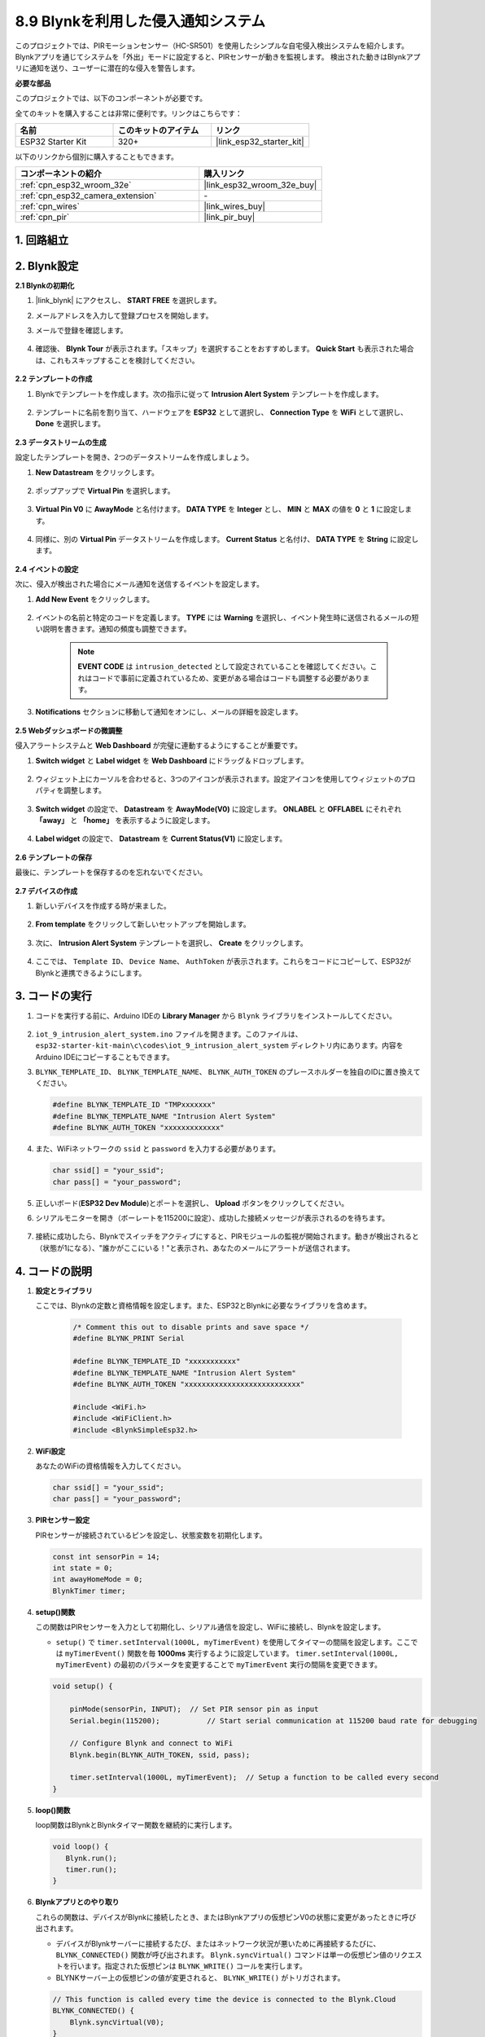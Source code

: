 .. _iot_intrusion_alert_system:

8.9 Blynkを利用した侵入通知システム
=============================================

このプロジェクトでは、PIRモーションセンサー（HC-SR501）を使用したシンプルな自宅侵入検出システムを紹介します。
Blynkアプリを通じてシステムを「外出」モードに設定すると、PIRセンサーが動きを監視します。
検出された動きはBlynkアプリに通知を送り、ユーザーに潜在的な侵入を警告します。

**必要な部品**

このプロジェクトでは、以下のコンポーネントが必要です。

全てのキットを購入することは非常に便利です。リンクはこちらです：

.. list-table::
    :widths: 20 20 20
    :header-rows: 1

    *   - 名前
        - このキットのアイテム
        - リンク
    *   - ESP32 Starter Kit
        - 320+
        - |link_esp32_starter_kit|

以下のリンクから個別に購入することもできます。

.. list-table::
    :widths: 30 20
    :header-rows: 1

    *   - コンポーネントの紹介
        - 購入リンク

    *   - :ref:`cpn_esp32_wroom_32e`
        - |link_esp32_wroom_32e_buy|
    *   - :ref:`cpn_esp32_camera_extension`
        - \-
    *   - :ref:`cpn_wires`
        - |link_wires_buy|
    *   - :ref:`cpn_pir`
        - |link_pir_buy|


1. 回路組立
--------------------

.. image:: ../../img/wiring/iot_9_blynk_bb.png
    :width: 60%
    :align: center

2. Blynk設定
----------------------

**2.1 Blynkの初期化**

#. |link_blynk| にアクセスし、 **START FREE** を選択します。

   .. image:: img/09_blynk_access.png
        :width: 90%

#. メールアドレスを入力して登録プロセスを開始します。

   .. image:: img/09_blynk_sign_in.png
        :width: 70%
        :align: center

#. メールで登録を確認します。

    .. image:: img/09_blynk_password.png
        :width: 90%

#. 確認後、 **Blynk Tour** が表示されます。「スキップ」を選択することをおすすめします。 **Quick Start** も表示された場合は、これもスキップすることを検討してください。
   
    .. image:: img/09_blynk_tour.png
        :width: 90%

**2.2 テンプレートの作成**

#. Blynkでテンプレートを作成します。次の指示に従って **Intrusion Alert System** テンプレートを作成します。

    .. image:: img/09_create_template_1_shadow.png
        :width: 700
        :align: center

#. テンプレートに名前を割り当て、ハードウェアを **ESP32** として選択し、 **Connection Type** を **WiFi** として選択し、 **Done** を選択します。

    .. image:: img/09_create_template_2_shadow.png
        :width: 700
        :align: center

**2.3 データストリームの生成**

設定したテンプレートを開き、2つのデータストリームを作成しましょう。

#. **New Datastream** をクリックします。

    .. image:: img/09_blynk_new_datastream.png
        :width: 700
        :align: center

#. ポップアップで **Virtual Pin** を選択します。

    .. image:: img/09_blynk_datastream_virtual.png
        :width: 700
        :align: center

#. **Virtual Pin V0** に **AwayMode** と名付けます。 **DATA TYPE** を **Integer** とし、 **MIN** と **MAX** の値を **0** と **1** に設定します。

    .. image:: img/09_create_template_shadow.png
        :width: 700
        :align: center

#. 同様に、別の **Virtual Pin** データストリームを作成します。 **Current Status** と名付け、 **DATA TYPE** を **String** に設定します。

    .. image:: img/09_datastream_1_shadow.png
        :width: 700
        :align: center

**2.4 イベントの設定**

次に、侵入が検出された場合にメール通知を送信するイベントを設定します。

#. **Add New Event** をクリックします。

    .. image:: img/09_blynk_event_add.png

#. イベントの名前と特定のコードを定義します。 **TYPE** には **Warning** を選択し、イベント発生時に送信されるメールの短い説明を書きます。通知の頻度も調整できます。

    .. note::
        
        **EVENT CODE** は ``intrusion_detected`` として設定されていることを確認してください。これはコードで事前に定義されているため、変更がある場合はコードも調整する必要があります。

    .. image:: img/09_event_1_shadow.png
        :width: 700
        :align: center

#. **Notifications** セクションに移動して通知をオンにし、メールの詳細を設定します。

    .. image:: img/09_event_2_shadow.png
        :width: 80%
        :align: center

.. raw:: html
    
    <br/> 

**2.5 Webダッシュボードの微調整**

侵入アラートシステムと **Web Dashboard** が完璧に連動するようにすることが重要です。

#. **Switch widget** と **Label widget** を **Web Dashboard** にドラッグ＆ドロップします。

    .. image:: img/09_web_dashboard_1_shadow.png
        :width: 100%
        :align: center

#. ウィジェット上にカーソルを合わせると、3つのアイコンが表示されます。設定アイコンを使用してウィジェットのプロパティを調整します。

    .. image:: img/09_blynk_dashboard_set.png
        :width: 100%
        :align: center

#. **Switch widget** の設定で、 **Datastream** を **AwayMode(V0)** に設定します。 **ONLABEL** と **OFFLABEL** にそれぞれ **「away」** と **「home」** を表示するように設定します。

    .. image:: img/09_web_dashboard_2_shadow.png
        :width: 100%
        :align: center

#. **Label widget** の設定で、 **Datastream** を **Current Status(V1)** に設定します。

    .. image:: img/09_web_dashboard_3_shadow.png
        :width: 100%
        :align: center

**2.6 テンプレートの保存**

最後に、テンプレートを保存するのを忘れないでください。

    .. image:: img/09_save_template_shadow.png
        :width: 100%
        :align: center

**2.7 デバイスの作成**

#. 新しいデバイスを作成する時が来ました。

    .. image:: img/09_blynk_device_new.png
        :width: 700
        :align: center

#. **From template** をクリックして新しいセットアップを開始します。

    .. image:: img/09_blynk_device_template.png
        :width: 700
        :align: center


#. 次に、 **Intrusion Alert System** テンプレートを選択し、 **Create** をクリックします。

    .. image:: img/09_blynk_device_template2.png
        :width: 700
        :align: center

#. ここでは、 ``Template ID``、 ``Device Name``、 ``AuthToken`` が表示されます。これらをコードにコピーして、ESP32がBlynkと連携できるようにします。

    .. image:: img/09_blynk_device_code.png
        :width: 700
        :align: center

3. コードの実行
-----------------------------
#. コードを実行する前に、Arduino IDEの **Library Manager** から ``Blynk`` ライブラリをインストールしてください。

    .. image:: img/09_blynk_add_library.png
        :width: 700
        :align: center

#.  ``iot_9_intrusion_alert_system.ino`` ファイルを開きます。このファイルは、 ``esp32-starter-kit-main\c\codes\iot_9_intrusion_alert_system`` ディレクトリ内にあります。内容をArduino IDEにコピーすることもできます。

    .. raw:: html

        <iframe src=https://create.arduino.cc/editor/sunfounder01/16bca228-64d7-4519-ac3b-833afecfcc65/preview?embed style="height:510px;width:100%;margin:10px 0" frameborder=0></iframe>


#.  ``BLYNK_TEMPLATE_ID``、 ``BLYNK_TEMPLATE_NAME``、 ``BLYNK_AUTH_TOKEN`` のプレースホルダーを独自のIDに置き換えてください。

    .. code-block:: arduino
    
        #define BLYNK_TEMPLATE_ID "TMPxxxxxxx"
        #define BLYNK_TEMPLATE_NAME "Intrusion Alert System"
        #define BLYNK_AUTH_TOKEN "xxxxxxxxxxxxx"

#. また、WiFiネットワークの ``ssid`` と ``password`` を入力する必要があります。

   .. code-block:: arduino

        char ssid[] = "your_ssid";
        char pass[] = "your_password";

#. 正しいボード(**ESP32 Dev Module**)とポートを選択し、 **Upload** ボタンをクリックしてください。

#. シリアルモニターを開き（ボーレートを115200に設定）、成功した接続メッセージが表示されるのを待ちます。

    .. image:: img/09_blynk_upload_code.png
        :align: center

#. 接続に成功したら、Blynkでスイッチをアクティブにすると、PIRモジュールの監視が開始されます。動きが検出されると（状態が1になる）、"誰かがここにいる！"と表示され、あなたのメールにアラートが送信されます。

    .. image:: img/09_blynk_code_alarm.png
        :width: 700
        :align: center

4. コードの説明
-----------------------------

#. **設定とライブラリ**

   ここでは、Blynkの定数と資格情報を設定します。また、ESP32とBlynkに必要なライブラリを含めます。

    .. code-block:: arduino

        /* Comment this out to disable prints and save space */
        #define BLYNK_PRINT Serial

        #define BLYNK_TEMPLATE_ID "xxxxxxxxxxx"
        #define BLYNK_TEMPLATE_NAME "Intrusion Alert System"
        #define BLYNK_AUTH_TOKEN "xxxxxxxxxxxxxxxxxxxxxxxxxxx"

        #include <WiFi.h>
        #include <WiFiClient.h>
        #include <BlynkSimpleEsp32.h>

#. **WiFi設定**

   あなたのWiFiの資格情報を入力してください。

   .. code-block:: arduino

        char ssid[] = "your_ssid";
        char pass[] = "your_password";

#. **PIRセンサー設定**

   PIRセンサーが接続されているピンを設定し、状態変数を初期化します。

   .. code-block:: arduino

      const int sensorPin = 14;
      int state = 0;
      int awayHomeMode = 0;
      BlynkTimer timer;

#. **setup()関数**

   この関数はPIRセンサーを入力として初期化し、シリアル通信を設定し、WiFiに接続し、Blynkを設定します。

   - ``setup()`` で ``timer.setInterval(1000L, myTimerEvent)`` を使用してタイマーの間隔を設定します。ここでは ``myTimerEvent()`` 関数を毎 **1000ms** 実行するように設定しています。 ``timer.setInterval(1000L, myTimerEvent)`` の最初のパラメータを変更することで ``myTimerEvent`` 実行の間隔を変更できます。

   .. raw:: html
    
    <br/> 

   .. code-block:: arduino

        void setup() {

            pinMode(sensorPin, INPUT);  // Set PIR sensor pin as input
            Serial.begin(115200);           // Start serial communication at 115200 baud rate for debugging
            
            // Configure Blynk and connect to WiFi
            Blynk.begin(BLYNK_AUTH_TOKEN, ssid, pass);
            
            timer.setInterval(1000L, myTimerEvent);  // Setup a function to be called every second
        }

#. **loop()関数**

   loop関数はBlynkとBlynkタイマー関数を継続的に実行します。

   .. code-block:: arduino

        void loop() {
           Blynk.run();
           timer.run();
        }

#. **Blynkアプリとのやり取り**

   これらの関数は、デバイスがBlynkに接続したとき、またはBlynkアプリの仮想ピンV0の状態に変更があったときに呼び出されます。

   - デバイスがBlynkサーバーに接続するたび、またはネットワーク状況が悪いために再接続するたびに、 ``BLYNK_CONNECTED()`` 関数が呼び出されます。 ``Blynk.syncVirtual()`` コマンドは単一の仮想ピン値のリクエストを行います。指定された仮想ピンは ``BLYNK_WRITE()`` コールを実行します。

   - BLYNKサーバー上の仮想ピンの値が変更されると、 ``BLYNK_WRITE()`` がトリガされます。

   .. raw:: html
    
    <br/> 

   .. code-block:: arduino
      
        // This function is called every time the device is connected to the Blynk.Cloud
        BLYNK_CONNECTED() {
            Blynk.syncVirtual(V0);
        }
      
        // This function is called every time the Virtual Pin 0 state changes
        BLYNK_WRITE(V0) {
            awayHomeMode = param.asInt();
            // additional logic
        }

#. **データ処理**

   ``myTimerEvent()`` 関数は毎秒 ``sendData()`` を呼び出します。Blynkで外出モードが有効になっている場合、PIRセンサーをチェックし、動きが検出された場合にBlynkに通知を送ります。

   - ラベルのテキストを変更するには、 ``Blynk.virtualWrite(V1, "Somebody in your house! Please check!");`` を使用します。

   - イベントをBlynkに記録するには、 ``Blynk.logEvent("intrusion_detected");`` を使用します。

   .. raw:: html
    
    <br/> 

   .. code-block:: arduino

        void myTimerEvent() {
           sendData();
        }

        void sendData() {
           if (awayHomeMode == 1) {
              state = digitalRead(sensorPin);  // Read the state of the PIR sensor

              Serial.print("state:");
              Serial.println(state);

              // If the sensor detects movement, send an alert to the Blynk app
              if (state == HIGH) {
                Serial.println("Somebody here!");
                Blynk.virtualWrite(V1, "Somebody in your house! Please check!");
                Blynk.logEvent("intrusion_detected");
              }
           }
        }

**参考文献**

- |link_blynk_doc|
- |link_blynk_quickstart| 
- |link_blynk_virtualWrite|
- |link_blynk_logEvent|
- |link_blynk_timer_intro|
- |link_blynk_syncing| 
- |link_blynk_write|